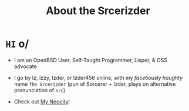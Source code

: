 #+TITLE: About the Srcerizder
#+DESCRIPTION: About me for github
#+TOPICS: about-me, org-mode, github, izder

#+html: <p align="center"><img width=256 src="img/IZDER.PNG" /></p>

* =HI= o/

+ I am an OpenBSD User, Self-Taught Programmer, Lisper, & OSS advocate

+ I go by Iz, Izzy, Izder, or Izder456 online, with my /facetiously haughty/ name =The Srcerizder= (pun of Sorcerer + Izder, plays on alternative pronunciation of =src=)

+ Check out [[https://izder456.neocities.org][My Neocity]]!
